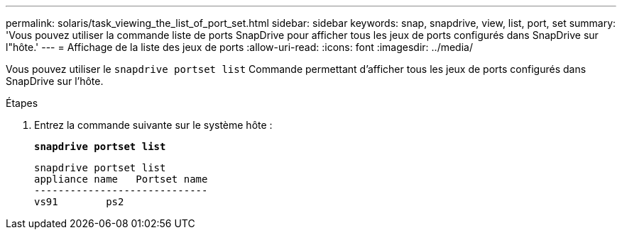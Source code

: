 ---
permalink: solaris/task_viewing_the_list_of_port_set.html 
sidebar: sidebar 
keywords: snap, snapdrive, view, list, port, set 
summary: 'Vous pouvez utiliser la commande liste de ports SnapDrive pour afficher tous les jeux de ports configurés dans SnapDrive sur l"hôte.' 
---
= Affichage de la liste des jeux de ports
:allow-uri-read: 
:icons: font
:imagesdir: ../media/


[role="lead"]
Vous pouvez utiliser le `snapdrive portset list` Commande permettant d'afficher tous les jeux de ports configurés dans SnapDrive sur l'hôte.

.Étapes
. Entrez la commande suivante sur le système hôte :
+
`*snapdrive portset list*`

+
[listing]
----
snapdrive portset list
appliance name   Portset name
-----------------------------
vs91        ps2
----

